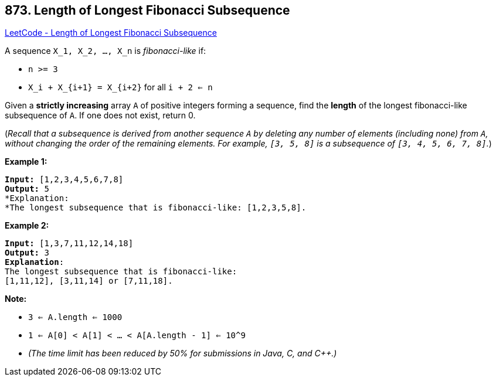 == 873. Length of Longest Fibonacci Subsequence

https://leetcode.com/problems/length-of-longest-fibonacci-subsequence/[LeetCode - Length of Longest Fibonacci Subsequence]

A sequence `X_1, X_2, ..., X_n` is _fibonacci-like_ if:


* `n >= 3`
* `X_i + X_{i+1} = X_{i+2}` for all `i + 2 <= n`


Given a *strictly increasing* array `A` of positive integers forming a sequence, find the *length* of the longest fibonacci-like subsequence of `A`.  If one does not exist, return 0.

(_Recall that a subsequence is derived from another sequence `A` by deleting any number of elements (including none) from `A`, without changing the order of the remaining elements.  For example, `[3, 5, 8]` is a subsequence of `[3, 4, 5, 6, 7, 8]`._)

 




*Example 1:*

[subs="verbatim,quotes,macros"]
----
*Input:* [1,2,3,4,5,6,7,8]
*Output:* 5
*Explanation:
*The longest subsequence that is fibonacci-like: [1,2,3,5,8].
----

*Example 2:*

[subs="verbatim,quotes,macros"]
----
*Input:* [1,3,7,11,12,14,18]
*Output:* 3
*Explanation*:
The longest subsequence that is fibonacci-like:
[1,11,12], [3,11,14] or [7,11,18].
----

 

*Note:*


* `3 <= A.length <= 1000`
* `1 <= A[0] < A[1] < ... < A[A.length - 1] <= 10^9`
* _(The time limit has been reduced by 50% for submissions in Java, C, and C++.)_


